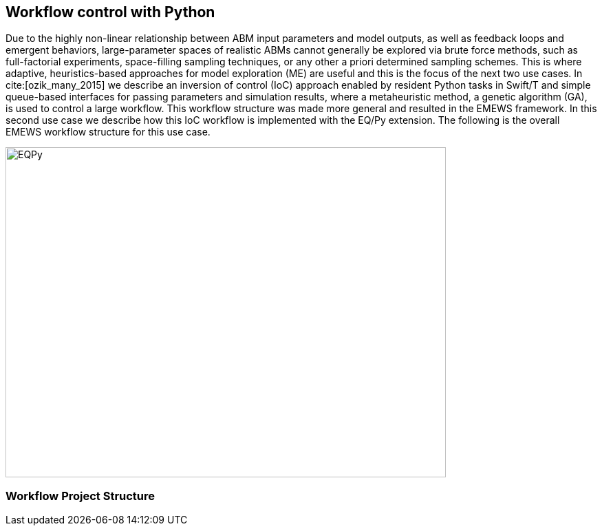 [[uc2, Use Case 2 Tutorial - Workflow control with Python]]
== Workflow control with Python
Due to the highly non-linear relationship between ABM input parameters and model outputs, as well as feedback loops and emergent behaviors, large-parameter spaces of realistic ABMs cannot generally be explored via brute force methods, such as full-factorial experiments, space-filling sampling techniques, or any other a priori determined sampling schemes. This is where adaptive, heuristics-based approaches for model exploration (ME) are useful and this is the focus of the next two use cases. 
// TODO: how do we include references?
In cite:[ozik_many_2015] we describe an inversion of control (IoC) approach enabled by resident Python tasks in Swift/T and simple queue-based interfaces for passing parameters and simulation results, where a metaheuristic method, a genetic algorithm (GA), is used to control a large workflow. This workflow structure was made more general and resulted in the EMEWS framework. In this second use case we describe how this IoC workflow is implemented with the EQ/Py extension. The following is the overall EMEWS workflow structure for this use case.

image::EMEWS_figure_UC2.png[EQPy, 640, 480]
// TODO: image
//img src="plugins/Tutorial-View/tutorial/img/EMEWS_figure_UC2.png" alt="EMEWS Figure UC2" height="300"

=== Workflow Project Structure
// <p>
//   The full source code for this tutorial use case be downloaded here:
//   <a href="http://www.mcs.anl.gov/~emews/files/UC2.zip">UC2.zip</a>.
// </p>

// <p>
// <b id="myb">Note: For running this use case, an R+Python enabled Swift/T installation is required.</b>
// See <a target="_blank" href="http://swift-lang.github.io/swift-t/guide.html#_from_source">here</a> for installation details.
// </p>

// <p>

//  
// </p>
// <p>

// </p>

// <p>
// We use a GA model exploration module developed with the Python DEAP library (<modal-data data="plugins/Tutorial-View/tutorial/refs/fortin_deap_2012.html">Fortin et al. 2012</modal-data>). We also use the same Java-based JZombies model from the <modal-data data="plugins/Tutorial-View/tutorial/uc1.html" ref="jzombies">Use Case 1 Tutorial</modal-data>. The GA is used to automatically discover the best input parameter combinations which yield the maximum number of surviving humans. For each parameter combination, this "fitness" metric is calculated by averaging over a number of stochastic variations. Unlike the example presented in <modal-data data="plugins/Tutorial-View/tutorial/uc1.html" ref="finding_best">Use Case 1 Tutorial</modal-data>, we aren't specifying an a priori set of parameter combinations for evaluation. Rather, we are using the GA heuristic to dynamically explore the input parameter space of the JZombies model. With EMEWS, this model exploration (ME) can be done at scale, without needing to modify either the ME code or the model code.
// </p>

// <h2> EQ/Py with EMEWS </h2>
// <!--
// <p>
//   Resident tasks, which retain state, are accessed via their worker location so that the
// algorithm state can be repeatedly accessed.
// </p>
//  -->

// <p>
//   One unique aspect of the EMEWS framework is its ability to directly incorporate external libraries or code that implements model exploration algorithms. The benefit of using external libraries directly is threefold:
// </p>
// <p>
// <ol id="myol">
//             <li>There is no need to port the logic of a model exploration method into Swift/T,
//   thereby removing the (possibly prohibitive) effort overhead and the possibility
//   for translation errors.</li>
//             <li>The latest methods from the many available
//   model exploration toolkits (e.g., those in Section 2.2 of the <modal-data data="plugins/Tutorial-View/tutorial/refs/ozik_emews_2016.html">EMEWS Tutorial</modal-data>)
//   can be easily compared with each other for utility and performance.</li>
//             <li>The external libraries are not aware of their existence within the
//   EMEWS framework, so methods developed without massively parallel computing
//   resources in mind can be nonetheless utilized in such settings.</li>
//           </ol>
// </p>


// <p>
// As was discussed in the <modal-data data="plugins/Tutorial-View/tutorial/templating.html" ref="eqpy_section">EQ/Py section</modal-data> of the EMEWS Template tutorial, the EQ/Py extension provides an interface for interacting with Python-based resident tasks
// at specific locations. The code that we present in this use case is directly adapted from the EQ/Py subtemplate, so readers who have completed the EMEWS Templates tutorial will already be familiar with the directory structure and template code.

// <h2> EQ/Py swift script </h2>
// <p>
// The <open-code code="uc2/swift/swift_run_eqpy.swift">swift_run_eqpy.swift</open-code> file is the main swift file generated for the EQ/Py subtemplate. Here we discuss how this template file was modified for the current example.
// </p>

// <ul>
// <li>Starting from lines <highlight-code code="uc2/swift/swift_run_eqpy.swift" color="rgba(255,255,255,0.3)" from="148" to="152">149-153</highlight-code> in the main function, we've modified the command line arguments that are sent to the swift script. </li>

// <li>The <highlight-code code="uc2/swift/swift_run_eqpy.swift" color="rgba(255,255,255,0.3)" from="134" to="136"><tt id="mycode">run_prerequisites</tt></highlight-code> Swift function was implemented, using the same functionality as <modal-data data="plugins/Tutorial-View/tutorial/uc1.html" ref="utility_functions">cp_message_center in UC1</modal-data>. </li>

//  <li>The arguments passed to the <highlight-code code="uc2/swift/swift_run_eqpy.swift" color="rgba(255,255,255,0.3)" from="103" to="104"><tt id="mycode">start</tt></highlight-code> function were modified to reflect the new information that is passed in via the command line.</li>

//  <li>The <highlight-code code="uc2/swift/swift_run_eqpy.swift" color="rgba(255,255,255,0.3)" from="114" to="114"><tt id="mycode">algo_params</tt></highlight-code> string variable, which contains the information for initializing the Python resident task, was modified.</li>

// <li> In the <highlight-code code="uc2/swift/swift_run_eqpy.swift" color="rgba(255,255,255,0.3)" from="54" to="54"><tt id="mycode">loop</tt></highlight-code> function the <highlight-code code="uc2/swift/swift_run_eqpy.swift" color="rgba(255,255,255,0.3)" from="55" to="57"><tt id="mycode">param_names</tt></highlight-code> string variable is added to track which parameters are being explored by the GA. This allows us to specify the subset of model parameters to explore.

//  <li> In the <highlight-code code="uc2/swift/swift_run_eqpy.swift" color="rgba(255,255,255,0.3)" from="42" to="42"><tt id="mycode">obj</tt></highlight-code> function we call the <highlight-code code="uc2/swift/swift_run_eqpy.swift" color="rgba(255,255,255,0.3)" from="44" to="44"><tt id="mycode">create_upfs</tt></highlight-code> function (defined in a separate swift file <highlight-code code="uc2/swift/R_utils.swift" color="rgba(255,255,255,0.3)" from="40" to="44">R_utils.swift</highlight-code>, discussed below) to generate stochastic variations of individual parameter combinations. These are stored in the string variable <tt id="mycode">upfs</tt> as semicolon separated sets of parameters. The string array <tt id="mycode">parameter_combos</tt> is created by <highlight-code code="uc2/swift/swift_run_eqpy.swift" color="rgba(255,255,255,0.3)" from="45" to="45">splitting</highlight-code> <tt id="mycode">upfs</tt> using semicolons as delimiters. Once the parameter combinations are <highlight-code code="uc2/swift/swift_run_eqpy.swift" color="rgba(255,255,255,0.3)" from="48" to="48">evaluated</highlight-code>, their average is <highlight-code code="uc2/swift/swift_run_eqpy.swift" color="rgba(255,255,255,0.3)" from="51" to="51">calculated</highlight-code>.
// </li>

// <li>In the <highlight-code code="uc2/swift/swift_run_eqpy.swift" color="rgba(255,255,255,0.3)" from="27" to="27"><tt id="mycode">run_obj</tt></highlight-code> function we removed the <tt id="mycode">out</tt> and <tt id="mycode">err</tt> files for tracking stdout and stderr (these can be included for debugging purposes). We define the path to the <highlight-code code="uc2/swift/swift_run_eqpy.swift" color="rgba(255,255,255,0.3)" from="32" to="32">script file</highlight-code> to run our model. Finally, we call the <highlight-code code="uc2/swift/swift_run_eqpy.swift" color="rgba(255,255,255,0.3)" from="35" to="35"><tt id="mycode">calc_obj</tt></highlight-code> function (also defined in <highlight-code code="uc2/swift/R_utils.swift" color="rgba(255,255,255,0.3)" from="9" to="14">R_utils.swift</highlight-code> and discussed below) to calculate the fitness of the parameter combination <tt id="mycode">param_line</tt>.</li>

// </ul>

// <h2> R_utils swift script and swift script testing </h2>
// <p>
// The <open-code code="uc2/swift/R_utils.swift" color="rgba(255,255,255,0.3)">R_utils.swift</open-code> file was used to define utility functions used in the <open-code code="uc2/swift/swift_run_eqpy.swift">swift_run_eqpy.swift</open-code> file. The two functions implemented are <highlight-code code="uc2/swift/R_utils.swift" color="rgba(255,255,255,0.3)" from="9" to="14"><tt id="mycode">calc_obj</tt></highlight-code> and <highlight-code code="uc2/swift/R_utils.swift" color="rgba(255,255,255,0.3)" from="40" to="44"><tt id="mycode">create_upfs</tt></highlight-code>.
// </p>

// <!-- <h4> <tt id="mytt">calc_obj</tt> </h4> -->
// <p>The <highlight-code code="uc2/swift/R_utils.swift" color="rgba(255,255,255,0.3)" from="9" to="14"><tt id="mycode">calc_obj</tt></highlight-code> function is implemented just like the counting of humans was implemented in the <modal-data data="plugins/Tutorial-View/tutorial/uc1.html" ref="gather_results">Gathering the Results</modal-data> section of the Use Case 1 Tutorial. The only difference is that all of the relevant code is captured within the <highlight-code code="uc2/swift/R_utils.swift" color="rgba(255,255,255,0.3)" from="9" to="14"><tt id="mycode">calc_obj</tt></highlight-code> function and that it is tested with the
// <highlight-code code="uc2/swift/test/R_utils_tests.swift" color="rgba(255,255,255,0.3)" from="20" to="31"><tt id="mycode">test2</tt></highlight-code> function in R_utils_tests.swift. </p>
// <p>In a multi-module and multi-language setting like EMEWS, it is crucial for separate modules to be tested individually before all of the components are assembled into a single workflow. For testing Swift code, the <highlight-code code="uc2/swift/test/R_utils_tests.swift" color="rgba(255,255,255,0.3)" from="24" to="24"><tt id="mycode">assert</tt></highlight-code> keyword is used to ensure that the expected results are returned from executing the code being tested.
// The <tt id="mycode">test2</tt> function contains three separate tests to exercise the <tt id="mycode">calc_obj</tt> function. Each of these tests is passed a different path to a test data folder ("data", "data/d1", and "data/d2"), each containing three separate counts.csv files (<open-code code="uc2/swift/test/data/counts.csv"  color="rgba(255,255,255,0.3)">data/counts.csv</open-code>, <open-code code="uc2/swift/test/data/d1/counts.csv" color="rgba(255,255,255,0.3)">data/d1/counts.csv</open-code>, and <open-code code="uc2/swift/test/data/d2/counts.csv" color="rgba(255,255,255,0.3)">data/d2/counts.csv</open-code>). The test is run using the <open-code code="uc2/swift/test/R_utils_tests.sh" color="rgba(255,255,255,0.3)">R_utils_tests.sh</open-code> bash file. For this test, since we're using the R capabilities of Swift, we need to specify the correct <highlight-code code="uc2/swift/test/R_utils_tests.sh" color="rgba(255,255,255,0.5)" from="1" to="1"><tt id="mycode">R_HOME</tt></highlight-code> and <highlight-code code="uc2/swift/test/R_utils_tests.sh" color="rgba(255,255,255,0.5)" from="2" to="2"><tt id="mycode">LD_LIBRARY_PATH</tt></highlight-code> environment variables. Line <highlight-code code="uc2/swift/test/R_utils_tests.sh" color="rgba(255,255,255,0.3)" from="4" to="4">5</highlight-code> contains the call to the swift-t executable, specifying that the preprocessor should not be run (-p) and that additional necessary Swift files can be found one directory up (-I ..). For more details on Swift/T command line options, see the Usage section of the <a target="_blank" href="http://swift-lang.github.io/swift-t/guide.html#_usage">Swift/T website</a>. If all the <tt id="mycode">assert</tt>s pass, the script will run without error. If any of them fail, the message specified in the second argument of the failed <tt id="mycode">assert</tt> (e.g., "test2: unexpected result for calc_obj") will be displayed.
//  </p>

//  <p>The <highlight-code code="uc2/swift/R_utils.swift" color="rgba(255,255,255,0.3)" from="40" to="44"><tt id="mycode">create_upfs</tt></highlight-code> function is specific to creating stochastic variations for individual parameter combinations when running Repast Simphony models. The logic for the function is implemented in an R function, also called <highlight-code code="uc2/swift/R_utils.swift" color="rgba(255,255,255,0.3)" from="19" to="35"><tt id="mycode">create_upfs</tt></highlight-code>. A Repast Simphony parameters.xml file is read in using the <tt id="mycode">read_xml</tt> function from the R xml2 package on line <highlight-code code="uc2/swift/R_utils.swift" color="rgba(255,255,255,0.3)" from="21" to="21">22</highlight-code>. The full parameter names and default values are both collected into a named vector <tt id="mycode">all_params_values</tt> in lines <highlight-code code="uc2/swift/R_utils.swift" color="rgba(255,255,255,0.3)" from="22" to="25">23-26</highlight-code>. The parameter names to vary, along with their values are used to overwrite the default values in lines <highlight-code code="uc2/swift/R_utils.swift" color="rgba(255,255,255,0.3)" from="27" to="29">28-30</highlight-code>. Finally, random seed values from 0 to <tt id="mytt">stoch_variations-1</tt> are applied to create <tt id="mycode">stoch_variations</tt> parameter combinations in lines <highlight-code code="uc2/swift/R_utils.swift" color="rgba(255,255,255,0.3)" from="30" to="34">31-35</highlight-code>. Once the R function is defined, it is called in line <highlight-code code="uc2/swift/R_utils.swift" color="rgba(255,255,255,0.3)" from="37" to="37">38</highlight-code>, where the arguments to the function are set in the Swift code in line <highlight-code code="uc2/swift/R_utils.swift" color="rgba(255,255,255,0.3)" from="42" to="42">43</highlight-code> and the results are obtained in line <highlight-code code="uc2/swift/R_utils.swift" color="rgba(255,255,255,0.3)" from="43" to="43">44</highlight-code>.
// </p>
// <p>The <highlight-code code="uc2/swift/test/R_utils_tests.swift" color="rgba(255,255,255,0.3)" from="6" to="17"><tt id="mycode">test1</tt></highlight-code> function in R_utils_tests.swift is used to test <highlight-code code="uc2/swift/R_utils.swift" color="rgba(255,255,255,0.3)" from="40" to="44"><tt id="mycode">create_upfs</tt></highlight-code>. The test uses a test parameters file <highlight-code code="uc2/swift/test/R_utils_tests.swift" color="rgba(255,255,255,0.3)" from="8" to="8"><tt id="myf">data/test_parameters.xml</tt></highlight-code> and a subset of <highlight-code code="uc2/swift/test/R_utils_tests.swift" color="rgba(255,255,255,0.3)" from="9" to="9">parameter names</highlight-code> and corresponding <highlight-code code="uc2/swift/test/R_utils_tests.swift" color="rgba(255,255,255,0.3)" from="10" to="10">values</highlight-code> to create 3 stochastic parameter variations. The expected result is checked in line <highlight-code code="uc2/swift/test/R_utils_tests.swift" color="rgba(255,255,255,0.3)" from="16" to="16">17</highlight-code>. As an added note, since <tt id="myfn">R_utils_tests.swift</tt> is a Swift script, the <highlight-code code="uc2/swift/test/R_utils_tests.swift" color="rgba(255,255,255,0.3)" from="33" to="34">calls</highlight-code> to the two test functions are run in parallel.
//  </p>

//  <h2> Python DEAP model exploration code </h2>
//  <p>
//  The <open-code code="uc2/python/deap_ga.py"><tt id="myfn">deap_ga.py</tt></open-code> file is the Python model exploration code that controls the workflow, communicating with the <open-code code="uc2/swift/swift_run_eqpy.swift">swift_run_eqpy.swift</open-code> file via EQ/Py queues. The EQ/Py functionality is imported in line <highlight-code code="uc2/python/deap_ga.py" color="rgba(255,255,255,0.3)" from="11" to="11">12</highlight-code>.
//  </p>
//   <p>
//  As was discussed in the <modal-data data="plugins/Tutorial-View/tutorial/templating.html" ref="eqpy_section">EQ/Py Subtemplate section</modal-data> of the EMEWS Templates tutorial, the python algorithm's <highlight-code code="uc2/python/deap_ga.py" color="rgba(255,255,255,0.3)" from="82" to="82"><tt id="mycode">run</tt></highlight-code> function is invoked when <highlight-code code="uc2/swift/swift_run_eqpy.swift" color="rgba(255,255,255,0.3)" from="115" to="115"><tt id="mycode">EQPy_init_package</tt></highlight-code> is called in <tt id="myfn">swift_run_eqpy.swift</tt>. At this point the model exploration (ME) code takes control of the workflow. The parameters for initializing the ME code is obtained by first calling <highlight-code code="uc2/python/deap_ga.py" color="rgba(255,255,255,0.3)" from="89" to="89"><tt id="mycode">eqpy.OUT_put</tt></highlight-code> with "Params" as the argument. This puts the "Params" string in the EQ/Py output queue. This is obtained from the output queue by <highlight-code code="uc2/swift/swift_run_eqpy.swift" color="rgba(255,255,255,0.3)" from="116" to="116"><tt id="mycode">EQPy_get</tt></highlight-code>. (Note that while the "Params" value passed at this stage was an unused dummy value, this handshake could be used to pass different types of information to and from the ME algorithm prior to the iterative steps that form the central ME functionality, which we discuss below.) The ME parameters are passed to the EQ/Py input queue via the <highlight-code code="uc2/swift/swift_run_eqpy.swift" color="rgba(255,255,255,0.3)" from="117" to="117"><tt id="mycode">EQPy_put</tt></highlight-code> call and are obtained from the EQ/Py input queue with a call to <highlight-code code="uc2/python/deap_ga.py" color="rgba(255,255,255,0.3)" from="90" to="90"><tt id="mycode">eqpy.IN_get</tt></highlight-code>. The Python variables <tt id="mycode">num_iter, num_pop, seed, csv_file_name</tt> are <highlight-code code="uc2/python/deap_ga.py" color="rgba(255,255,255,0.3)" from="93" to="93">initialized</highlight-code> by taking advantage of the Python <tt id="mycode">eval</tt> method. This simplifies passing information to the Python ME algorithm by allowing literal representations of the Python code, in this case the variable values, to be sent through the EQ/Py input queue from Swift.
//  The next part of the <highlight-code code="uc2/python/deap_ga.py" color="rgba(255,255,255,0.3)" from="94" to="96"><tt id="mycode">run</tt></highlight-code> method involves setting the random seed and reading in data about the JZombies model parameters, parameter names, parameter types, their low and high values, from <open-code code="uc2/data/params_for_deap.csv"><tt id="myfn">params_for_deap.csv</tt></open-code> and storing them as a <a target="_blank" href="http://pandas.pydata.org">Pandas</a> dataframe.
// </p>
//  <p>
//   The DEAP framework (<modal-data data="plugins/Tutorial-View/tutorial/refs/fortin_deap_2012.html">Fortin et al. 2012</modal-data>) makes defining and running evolutionary algorithms like GAs easy.
// Our GA creates an initial population <tt id="mycode">p<span class="sub">0</span></tt> of parameter combinations, or individuals, of size <tt id="mycode">num_pop</tt> and
// proceeds to iteratively generate populations <tt id="mycode">p<span class="sub">i</span></tt>, for each
// generation <tt id="mycode">i</tt>, based on the evaluated performance of individuals in
// the previous population <tt id="mycode">p<span class="sub">i-1</span></tt>. Each new population <tt id="mycode">p<span class="sub">i</span></tt> is
// created by first selecting with replacement <tt id="mycode">num_pop</tt> individuals from
// <tt id="mycode">p<span class="sub">i-1</span></tt> using a stochastic selection method (tournament selection with size 3 here). This biases <tt id="mycode">p<span class="sub">i</span></tt> to higher performing
// individuals. Then the population members are mated and mutated to
// create a new generation of <tt id="mycode">num_pop</tt> offspring, where both mating and
// mutation probabilities are set through user defined parameters.
// </p>
//  <p>
//   Lines <highlight-code code="uc2/python/deap_ga.py" color="rgba(255,255,255,0.3)" from="98" to="117">99-118</highlight-code> show how we utilized DEAP functionality to build our GA. While interested readers can look at the <a target="_blank" href="http://deap.readthedocs.io/en/master">DEAP website</a> and the <a target="_blank" href="http://deap.readthedocs.io/en/master/overview.html">DEAP Overview</a> for more information, here we highlight the EMEWS specific elements. Line <highlight-code code="uc2/python/deap_ga.py" color="rgba(255,255,255,0.3)" from="109" to="109">110</highlight-code> contains the crux of integrating our Python algorithm with EMEWS. Here we define the <tt id="mycode">map</tt> function within the DEAP toolbox to point to our <highlight-code code="uc2/python/deap_ga.py" color="rgba(255,255,255,0.3)" from="34" to="34"><tt id="mycode">queue_map</tt></highlight-code> function. The <tt id="mycode">map</tt> function in DEAP is used for abstracting the evaluation of GA populations, allowing for the use of different backends (e.g., <a target="_blank" href="http://deap.readthedocs.io/en/master/tutorials/basic/part4.html">parallel evaluation via SCOOP or multiprocessing</a>) including, in our case, a Swift backend. We modify a GA population into a string representation and send it to the EQ/Py output queue (line <highlight-code code="uc2/python/deap_ga.py" color="rgba(255,255,255,0.3)" from="40" to="40">41</highlight-code>). The string-ified parameters are obtained on the Swift side from the output queue in line <highlight-code code="uc2/swift/swift_run_eqpy.swift" color="rgba(255,255,255,0.3)" from="64" to="64">65</highlight-code> of <tt id="myfn">swift_run_eqpy.swift</tt>. The parameters are split, sent for concurrent evaluation, and collected into the <tt id="mycode">res</tt> variable in lines <highlight-code code="uc2/swift/swift_run_eqpy.swift" color="rgba(255,255,255,0.3)" from="85" to="97">86-98</highlight-code>, before being put into the EQ/Py input queue in line <highlight-code code="uc2/swift/swift_run_eqpy.swift" color="rgba(255,255,255,0.3)" from="98" to="98">99</highlight-code>. Back on the Python side in the <tt id="mycode">queue_map</tt> function in <tt id="myfn">deap_ga.py</tt>, the results are obtained from the input queue in line <highlight-code code="uc2/python/deap_ga.py" color="rgba(255,255,255,0.3)" from="41" to="41">42</highlight-code>. These results are then split and transformed into the appropriate data structure that a DEAP <tt id="mycode">map</tt> function should return (lines <highlight-code code="uc2/python/deap_ga.py" color="rgba(255,255,255,0.3)" from="42" to="43">43-44</highlight-code>). Thus, from the point of view of the DEAP library and its components, the EMEWS framework is completely hidden within the <tt id="mycode">queue_map</tt> function.
//  </p>
// <p>
// Back in the <tt id="myfn">deap_ga.py</tt> <tt id="mycode">run</tt> function, after all of the relevant properties of the GA are defined, the GA is invoked in lines <highlight-code code="uc2/python/deap_ga.py" color="rgba(255,255,255,0.3)" from="120" to="121">121-122</highlight-code> (see <a target="_blank" href="http://deap.readthedocs.io/en/master/api/algo.html#deap.algorithms.eaSimple">eaSimple documentation</a> for further details). The iterative calls to <tt id="mycode">queue_map</tt> occur within the <tt id="mycode">eaSimple</tt> call. Once <tt id="mycode">iter</tt> evaluations of the GA population are completed, the <tt id="mycode">fitnesses</tt> are <highlight-code code="uc2/python/deap_ga.py" color="rgba(255,255,255,0.3)" from="123" to="123">collected</highlight-code> and the string "DONE" is put into the EQ/Py output queue. This special value is obtained on the Swift side from the output queue in line <highlight-code code="uc2/swift/swift_run_eqpy.swift" color="rgba(255,255,255,0.3)" from="64" to="64">65</highlight-code> as before, but results in a true evaluation in line <highlight-code code="uc2/swift/swift_run_eqpy.swift" color="rgba(255,255,255,0.3)" from="72" to="72">73</highlight-code>, thus leading to the loop terminating logical branch in lines <highlight-code code="uc2/swift/swift_run_eqpy.swift" color="rgba(255,255,255,0.3)" from="74" to="81">75-82</highlight-code>. In line <highlight-code code="uc2/python/deap_ga.py" color="rgba(255,255,255,0.3)" from="127" to="127">128</highlight-code> of <tt id="myfn">deap_ga.py</tt>, formatted output is pushed into the EQ/Py output queue. This data is received in line <highlight-code code="uc2/swift/swift_run_eqpy.swift" color="rgba(255,255,255,0.3)" from="74" to="74">75</highlight-code> in <tt id="myfn">swift_run_eqpy.swift</tt> and written to an output file in lines <highlight-code code="uc2/swift/swift_run_eqpy.swift" color="rgba(255,255,255,0.3)" from="76" to="78">77-79</highlight-code>. Finally, the <tt id="mycode">loop</tt> function is exited when the Swift <tt id="mycode">propagate</tt> function (see documentation on the <a target="_blank" href="http://swift-lang.github.io/swift-t/guide.html#_general">General Swift/T library</a> for more information about <tt id="mycode">propagate</tt>) generates the <tt id="mycode">void</tt> value for the <tt id="mycode">loop</tt> return variable <tt id="mycode">v</tt> in line <highlight-code code="uc2/swift/swift_run_eqpy.swift" color="rgba(255,255,255,0.3)" from="80" to="80">81</highlight-code> (the <tt id="mycode">for</tt> loop is also exited by setting the boolean variable <tt id="mycode">c</tt> to false in line <highlight-code code="uc2/swift/swift_run_eqpy.swift" color="rgba(255,255,255,0.3)" from="81" to="81">82</highlight-code>). In line <highlight-code code="uc2/swift/swift_run_eqpy.swift" color="rgba(255,255,255,0.3)" from="119" to="119">120</highlight-code> the EQ/Py resident task at location <tt id="mycode">ME</tt> is stopped and the <tt id="mycode">start</tt> function is exited when the <tt id="mycode">o</tt> return variable is set in line <highlight-code code="uc2/swift/swift_run_eqpy.swift" color="rgba(255,255,255,0.3)" from="120" to="120">121</highlight-code>. Finally, we print out a message indicating that the <tt id="mycode">ME_rank</tt> resident task completed running in line <highlight-code code="uc2/swift/swift_run_eqpy.swift" color="rgba(255,255,255,0.3)" from="167" to="167">168</highlight-code> and the workflow ends. (Note that the EQ/Py template code allows for multiple concurrent EQ/Py resident tasks to be launched, but this use case only uses one.)
// </p>

//  <h2> Testing Python model exploration code </h2>
// <p>
// Before the Python ME code is integrated into the complete Swift workflow, it is good practice (and highly recommended) to test its functionality separately. To do this we define the test file <open-code code="uc2/python/test/test_deap_ga.py">test_deap_ga.py</open-code>. The file uses the <a target="_blank" href="http://doc.pytest.org/en/latest/">pytest framework</a> which allows tests to be defined simply by creating functions with <tt id="mycode">test_</tt> prefixes. In our case we have two tests, <highlight-code code="uc2/python/test/test_deap_ga.py" color="rgba(255,255,255,0.3)" from="11" to="14"><tt id="mycode">test_create_fitnesses</tt></highlight-code> and <highlight-code code="uc2/python/test/test_deap_ga.py" color="rgba(255,255,255,0.3)" from="16" to="34"><tt id="mycode">test_run</tt></highlight-code>.
// </p>
// <p>
// Here we focus on the <tt id="mycode">test_run</tt> function which, as the name implies, tests the <tt id="mycode">deap_ga.run</tt> function. Our intent is to test only the functionality of the Python code and we do this using the <tt id="mycode">monkeypatch</tt> pytest fixture to stub out the <highlight-code code="uc2/python/test/test_deap_ga.py" color="rgba(255,255,255,0.3)" from="32" to="32"><tt id="mycode">eqpy.OUT_put</tt></highlight-code> and <highlight-code code="uc2/python/test/test_deap_ga.py" color="rgba(255,255,255,0.3)" from="33" to="33"><tt id="mycode">eqpy.IN_get</tt></highlight-code> functions. This involves defining methods that minimally satisfy the return values of the real <tt id="mycode">eqpy.OUT_put</tt> and <tt id="mycode">eqpy.IN_get</tt> functions. For <tt id="mycode">eqpy.OUT_put</tt> this is relatively simple, as the function only takes arguments and doesn't return any. We define a <highlight-code code="uc2/python/test/test_deap_ga.py" color="rgba(255,255,255,0.3)" from="18" to="21"><tt id="mycode">mockput</tt></highlight-code> function to record the size of the string data received, split along semicolons, and record it in the <tt id="mycode">test_run.data_size</tt> variable. (Note that while the word "mock" is used throughout the test, we are defining stubs rather than mocking the behavior of the collaborators of run. Mocking in this example would involve verifying that the methods <tt id="mycode">eqpy.OUT_put</tt> and <tt id="mycode">eqpy.IN_get</tt> are called and in the expected sequence. Interested readers can look at <a target="_blank" href="http://martinfowler.com/articles/mocksArentStubs.html">Mocks Aren't Stubs</a> for more information.) Stubbing <tt id="mycode">eqpy.IN_get</tt> is a little more complicated since <tt id="myb">a)</tt> it returns values and <tt id="myb">b)</tt> we have to include the "handshake" behavior for initializing the ME parameters before the regular EQ/Py dynamics begins. To do this we create the <tt id="mycode">Mock</tt> object <highlight-code code="uc2/python/test/test_deap_ga.py" color="rgba(255,255,255,0.3)" from="31" to="31"><tt id="mycode">mockget</tt></highlight-code> and supply it with a <highlight-code code="uc2/python/test/test_deap_ga.py" color="rgba(255,255,255,0.3)" from="22" to="29"><tt id="mycode">side_effects</tt></highlight-code> function. The <tt id="mycode">side_effects</tt> function keeps track of how many times <tt id="mycode">mockget</tt> (i.e., <tt id="mycode">eqpy.IN_get</tt>) is called and behaves differently depending on if it is being called for the first time or any subsequent time. The first time it is called it returns ME initialization parameters (line <highlight-code code="uc2/python/test/test_deap_ga.py" color="rgba(255,255,255,0.3)" from="25" to="25">26</highlight-code>) and all other times it returns a string-formatted appropriate number of random fitness results (lines <highlight-code code="uc2/python/test/test_deap_ga.py" color="rgba(255,255,255,0.3)" from="27" to="29">28-30</highlight-code>). Finally, the <highlight-code code="uc2/python/test/test_deap_ga.py" color="rgba(255,255,255,0.3)" from="34" to="34"><tt id="mycode">deap_ga.run</tt></highlight-code> function is invoked. The test can be run from the <tt id="myfn">python/test</tt> directory with the command:
// <pre>PYTHONPATH=..:../../ext/EQ-Py/ py.test test_deap_ga.py</pre>

// Any mistakes affecting the flow of <tt id="mycode">deap_ga.run</tt> should generate an error without needing to run the full EMEWS machinery.
// </p>
